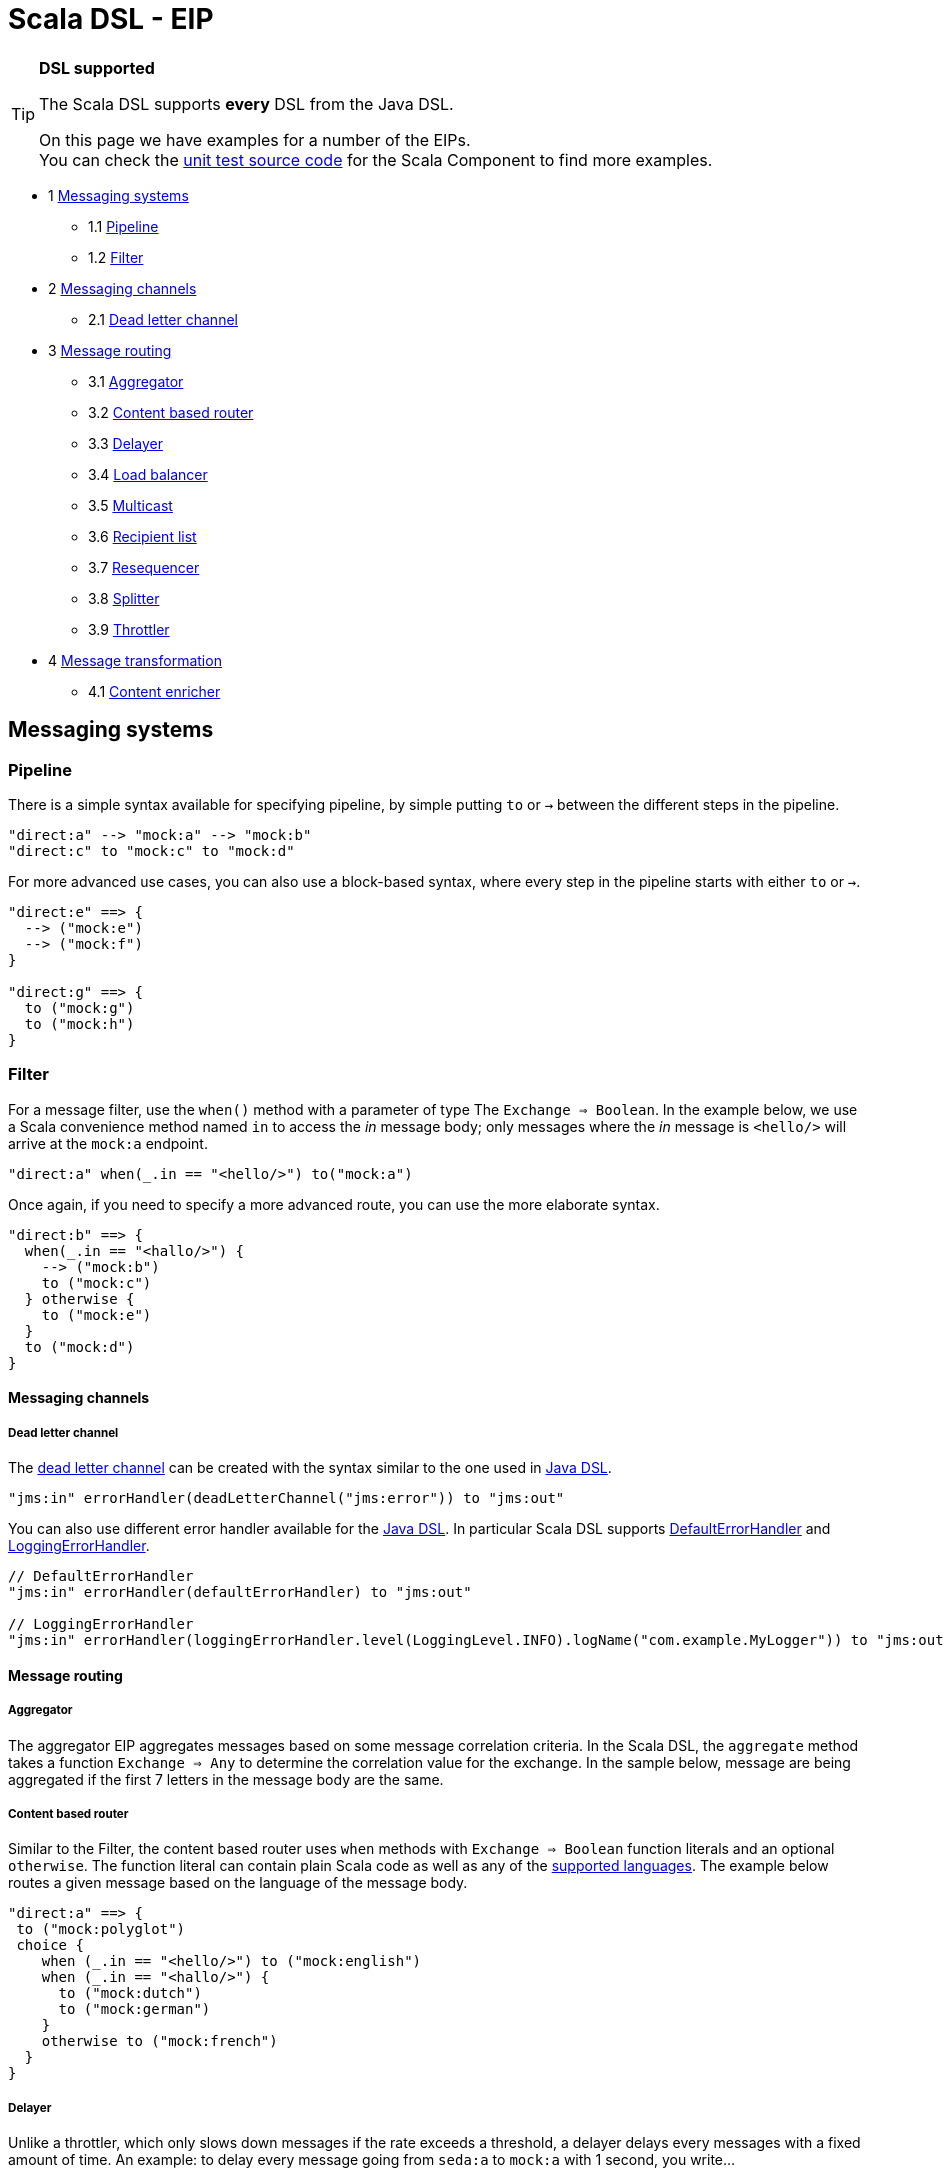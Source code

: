Scala DSL - EIP
===============

[TIP]
====
*DSL supported*

The Scala DSL supports *every* DSL from the
Java DSL.

On this page we have examples for a number of the EIPs. +
 You can check the
https://svn.apache.org/repos/asf/camel/trunk/components/camel-scala/src/test/scala/[unit
test source code] for the Scala Component to find more examples.
====

* 1 link:#ScalaDSL-EIP-Messagingsystems[Messaging systems]
** 1.1 link:#ScalaDSL-EIP-Pipelinepipeline[Pipeline]
** 1.2 link:#ScalaDSL-EIP-Filterfilter[Filter]
* 2 link:#ScalaDSL-EIP-Messagingchannels[Messaging channels]
** 2.1 link:#ScalaDSL-EIP-Deadletterchannel[Dead letter channel]
* 3 link:#ScalaDSL-EIP-Messagerouting[Message routing]
** 3.1 link:#ScalaDSL-EIP-Aggregator[Aggregator]
** 3.2 link:#ScalaDSL-EIP-Contentbasedrouter[Content based router]
** 3.3 link:#ScalaDSL-EIP-Delayer[Delayer]
** 3.4 link:#ScalaDSL-EIP-Loadbalancer[Load balancer]
** 3.5 link:#ScalaDSL-EIP-Multicast[Multicast]
** 3.6 link:#ScalaDSL-EIP-Recipientlist[Recipient list]
** 3.7 link:#ScalaDSL-EIP-Resequencer[Resequencer]
** 3.8 link:#ScalaDSL-EIP-Splitter[Splitter]
** 3.9 link:#ScalaDSL-EIP-Throttler[Throttler]
* 4 link:#ScalaDSL-EIP-Messagetransformation[Message transformation]
** 4.1 link:#ScalaDSL-EIP-Contentenricher[Content enricher]

[[ScalaDSL-EIP-Messagingsystems]]
Messaging systems
-----------------

[[ScalaDSL-EIP-Pipelinepipeline]]
Pipeline
~~~~~~~~

There is a simple syntax available for specifying pipeline, by simple
putting `to` or `→` between the different steps in the pipeline.

[source,java]
----------------------------------------------------------
"direct:a" --> "mock:a" --> "mock:b"
"direct:c" to "mock:c" to "mock:d"
----------------------------------------------------------

For more advanced use cases, you can also use a block-based syntax,
where every step in the pipeline starts with either `to` or `→`.

[source,java]
----------------------------------------------------------
"direct:e" ==> {
  --> ("mock:e")
  --> ("mock:f")
}

"direct:g" ==> {
  to ("mock:g")
  to ("mock:h")
}
----------------------------------------------------------

[[ScalaDSL-EIP-Filterfilter]]
Filter
~~~~~~

For a message filter, use the `when()` method with a parameter of type
The `Exchange ⇒ Boolean`. In the example below, we use a Scala
convenience method named `in` to access the 'in' message body; only
messages where the 'in' message is `<hello/>` will arrive at the
`mock:a` endpoint.

[source,scala]
----------------------------------------------------------
"direct:a" when(_.in == "<hello/>") to("mock:a")
----------------------------------------------------------

Once again, if you need to specify a more advanced route, you can use
the more elaborate syntax.

[source,java]
----------------------------------------------------------
"direct:b" ==> {
  when(_.in == "<hallo/>") {
    --> ("mock:b")
    to ("mock:c")
  } otherwise {
    to ("mock:e")
  }
  to ("mock:d")
}
----------------------------------------------------------

[[ScalaDSL-EIP-Messagingchannels]]
Messaging channels
^^^^^^^^^^^^^^^^^^

[[ScalaDSL-EIP-Deadletterchannel]]
Dead letter channel
+++++++++++++++++++

The http://www.eaipatterns.com/DeadLetterChannel.html[dead letter
channel] can be created with the syntax similar to the one used in
http://camel.apache.org/dead-letter-channel.html[Java DSL].

[source,java]
------------------------------------------------------------------
"jms:in" errorHandler(deadLetterChannel("jms:error")) to "jms:out"
------------------------------------------------------------------

You can also use different error handler available for the
http://camel.apache.org/error-handler.html[Java DSL]. In particular
Scala DSL supports
http://camel.apache.org/defaulterrorhandler.html[DefaultErrorHandler]
and
http://camel.apache.org/error-handler.html#ErrorHandler-LoggingErrorHandler[LoggingErrorHandler].

[source,java]
----------------------------------------------------------------------------------------------------------------
// DefaultErrorHandler
"jms:in" errorHandler(defaultErrorHandler) to "jms:out"

// LoggingErrorHandler
"jms:in" errorHandler(loggingErrorHandler.level(LoggingLevel.INFO).logName("com.example.MyLogger")) to "jms:out"
----------------------------------------------------------------------------------------------------------------

[[ScalaDSL-EIP-Messagerouting]]
Message routing
^^^^^^^^^^^^^^^

[[ScalaDSL-EIP-Aggregator]]
Aggregator
++++++++++

The aggregator EIP aggregates messages based on some message correlation
criteria. In the Scala DSL, the `aggregate` method takes a function
`Exchange ⇒ Any` to determine the correlation value for the exchange. In
the sample below, message are being aggregated if the first 7 letters in
the message body are the same.

[[ScalaDSL-EIP-Contentbasedrouter]]
Content based router
++++++++++++++++++++

Similar to the Filter, the content based router
uses `when` methods with `Exchange ⇒ Boolean` function literals and an
optional `otherwise`. The function literal can contain plain Scala code
as well as any of the link:scala-dsl-supported-languages.html[supported
languages]. The example below routes a given message based on the
language of the message body.

[source,java]
----------------------------------------------------------------------------------------------------------------
"direct:a" ==> {
 to ("mock:polyglot")
 choice {
    when (_.in == "<hello/>") to ("mock:english")
    when (_.in == "<hallo/>") {
      to ("mock:dutch")
      to ("mock:german")
    }
    otherwise to ("mock:french")
  }
}
----------------------------------------------------------------------------------------------------------------

[[ScalaDSL-EIP-Delayer]]
Delayer
+++++++

Unlike a throttler, which only slows down messages if the rate exceeds a
threshold, a delayer delays every messages with a fixed amount of time.
An example: to delay every message going from `seda:a` to `mock:a` with
1 second, you write...

[source,java]
----------------------------------------------------------------------------------------------------------------
"seda:a" delay(1 seconds) to ("mock:a")
----------------------------------------------------------------------------------------------------------------

Our second example will delay the entire block (containing `mock:c`)
without doing anything to `mock:b`

[source,java]
----------------------------------------------------------------------------------------------------------------
"seda:b" ==> {
  to ("mock:b")
  delay(1 seconds) {
    to ("mock:c")
  }
}
----------------------------------------------------------------------------------------------------------------

[[ScalaDSL-EIP-Loadbalancer]]
Load balancer
+++++++++++++

To distribute the message handling load over multiple endpoints, we add
a `loadbalance` to our route definition. You can optionally specify a
load balancer strategy, like `roundrobin`

[source,java]
----------------------------------------------------------------------------------------------------------------
"direct:a" ==> {
  loadbalance roundrobin {
    to ("mock:a")
    to ("mock:b")
    to ("mock:c")
  }
}
----------------------------------------------------------------------------------------------------------------

[[ScalaDSL-EIP-Multicast]]
Multicast
+++++++++

Multicast allows you to send a message to multiple endpoints at the same
time. In a simple route, you can specify multiple targets in the `to` or
`→` method call:

[source,java]
----------------------------------------------------------------------------------------------------------------
"direct:a" --> ("mock:a", "mock:b") --> "mock:c"
"direct:d" to ("mock:d", "mock:e") to "mock:f"
----------------------------------------------------------------------------------------------------------------

[[ScalaDSL-EIP-Recipientlist]]
Recipient list
++++++++++++++

You can handle a static recipient list with a multicast or
pipeline, but this EIP is usually applied when
you want to dynamically determine the name(s) of the next endpoint(s) to
route to. Use the `recipients()` method with a function literal
(`Exchange => Any`) that returns the endpoint name(s). In the example
below, the target endpoint name can be found in the String message
starting at position 21.

[source,java]
----------------------------------------------------------------------------------------------------------------
"direct:a" recipients(_.in[String].substring(21))
----------------------------------------------------------------------------------------------------------------

Because the `recipients()` method just takes a function literal, you can
basically use any kind of valid Scala code to determine the endpoint
name. Have a look at the next example which uses pattern matching to
figure out where to send the message:

[source,java]
----------------------------------------------------------------------------------------------------------------
"direct:b" recipients(_.getIn.getBody match {
  case Toddler(_) => "mock:playgarden"
  case _ => "mock:work"
})
----------------------------------------------------------------------------------------------------------------

Again, we can also use the same thing in a more block-like syntax. For
this example, we use the Scala DSL's
support for JXPath to determine
the target.

[source,java]
----------------------------------------------------------------------------------------------------------------
"direct:c" ==> {
  to("mock:c")
  recipients(jxpath("./in/body/destination"))
}
----------------------------------------------------------------------------------------------------------------

[[ScalaDSL-EIP-Resequencer]]
Resequencer
+++++++++++

Use the `resequence` method to add a resequencer to the RouteBuilder.
The method takes a function (`Exchange ⇒ Unit`) that determines the
value to resequence on. In this example, we resequence messages based on
the 'in' message body.

[source,java]
----------------------------------------------------------------------------------------------------------------
"direct:a" resequence (_.in) to "mock:a"
----------------------------------------------------------------------------------------------------------------

The same EIP can also be used with a block-like syntax...

[source,java]
----------------------------------------------------------------------------------------------------------------
"direct:b" ==> {
  to ("mock:b")
  resequence (_.in) {
    to ("mock:c")
  }
}
----------------------------------------------------------------------------------------------------------------

... and with configurable batch size. In this last example, messages
will be send to `mock:e` whenever a batch of 5 messages is available.

[source,java]
----------------------------------------------------------------------------------------------------------------
"direct:d" ==> {
  to ("mock:d")
  resequence(_.in).batch(5) {
    to ("mock:e")
  }
}
----------------------------------------------------------------------------------------------------------------

[[ScalaDSL-EIP-Splitter]]
Splitter
++++++++

To handle large message in smaller chunks, you can write a Scala
`Exchange ⇒ Any*` method and add it to your route with the `splitter`
method. As with many other EIPs, we support a short, in-line version as
well as a more elaborate block based one.

[source,java]
----------------------------------------------------------------------------------------------------------------
"direct:a" as(classOf[Document]) split(xpath("/persons/person")) to "mock:a"
----------------------------------------------------------------------------------------------------------------

[source,java]
----------------------------------------------------------------------------------------------------------------
"direct:b" ==> {
  as(classOf[Document])
  split(xpath("/persons/person")) {
    to("mock:b")
    to("mock:c")
  }
}
----------------------------------------------------------------------------------------------------------------

The above examples also show you how
other languages like XPath can
be within the Scala DSL.

[[ScalaDSL-EIP-Throttler]]
Throttler
+++++++++

The throttler allows you to slow down messages before sending them
along. The `throttle` methods allows you to specify the maximum
throughput rate of message:

[source,java]
----------------------------------------------------------------------------------------------------------------
"seda:a" throttle (3 per (2 seconds)) to ("mock:a")
----------------------------------------------------------------------------------------------------------------

It can also be used in front of block to throttle messages at that
point. In the example below, message are passed on to `mock:b` in a
normal rate (i.e. as fast as possible), but a maximum 3 messages/2
seconds will arrive at the `mock:c` endpoint.

[source,java]
----------------------------------------------------------------------------------------------------------------
"seda:b" ==> {
  to ("mock:b")
  throttle (3 per (2 seconds)) {
    to ("mock:c")
  }
}
----------------------------------------------------------------------------------------------------------------

[[ScalaDSL-EIP-Messagetransformation]]
Message transformation
^^^^^^^^^^^^^^^^^^^^^^

[[ScalaDSL-EIP-Contentenricher]]
Content enricher
++++++++++++++++

Using a processor function (`Exchange → Unit`), you can alter/enrich the
message content. This example uses a simple function literal to append
`" says Hello"` to the message content:

[source,java]
----------------------------------------------------------------------------------------------------------------
"direct:a" process(_.in += " says hello") to ("mock:a")
----------------------------------------------------------------------------------------------------------------

However, you can also define a separate method/function to handle the
transformation and pass that to the `process` method instead. The
example below uses pattern matching to enrich the message content:

[source,java]
----------------------------------------------------------------------------------------------------------------
val myProcessor = (exchange: Exchange) => {
  exchange.in match {
    case "hello" => exchange.in = "hello from the UK"
    case "hallo" => exchange.in = "hallo vanuit Belgie"
    case "bonjour" => exchange.in = "bonjour de la douce France"
  }
}

"direct:b" process(myProcessor) to ("mock:b")
----------------------------------------------------------------------------------------------------------------

Off course, you can also use any other Camel component (e.g.
<<velocity-component,Velocity>>) to enrich the content and add it to a
pipeline


[source,java]
----------------------------------------------------------------------------------------------------------------
"direct:c" to ("velocity:org/apache/camel/scala/dsl/enricher.vm") to ("mock:c")
----------------------------------------------------------------------------------------------------------------
